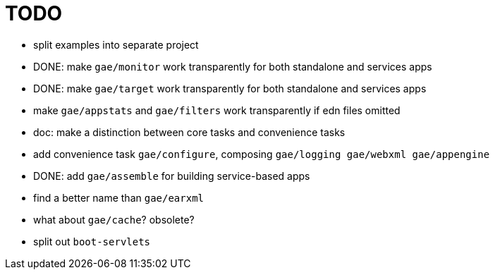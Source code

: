 = TODO

* split examples into separate project

* DONE: make `gae/monitor` work transparently for both standalone and services apps

* DONE: make `gae/target` work transparently for both standalone and services apps

* make `gae/appstats` and `gae/filters` work transparently if edn files omitted

* doc: make a distinction between core tasks and convenience tasks

* add convenience task `gae/configure`, composing `gae/logging gae/webxml gae/appengine`

* DONE: add `gae/assemble` for building service-based apps

* find a better name than `gae/earxml`

* what about `gae/cache`?  obsolete?

* split out `boot-servlets`
